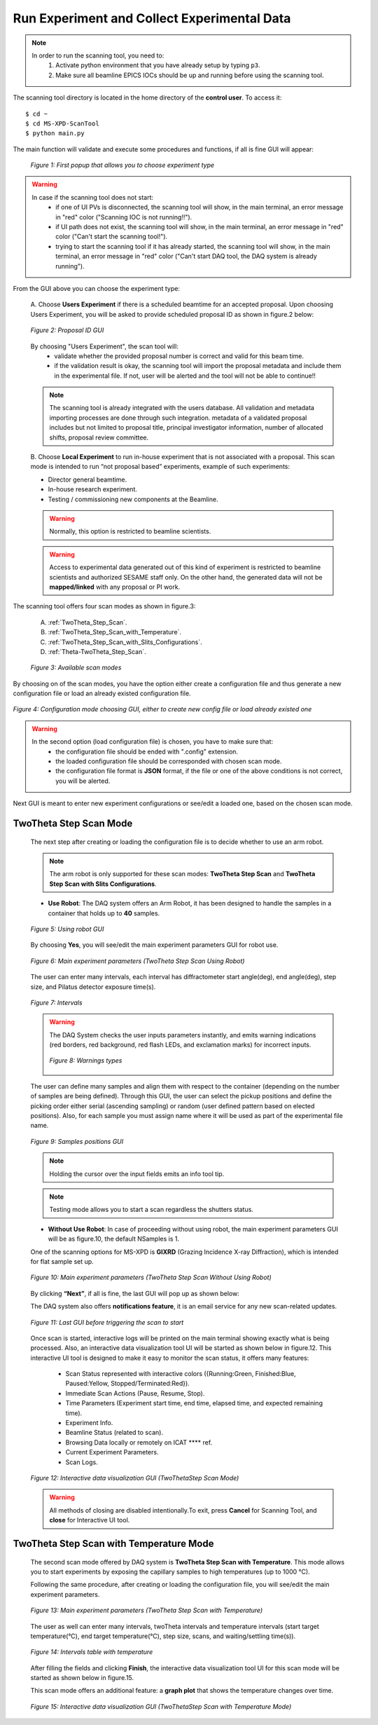 Run Experiment and Collect Experimental Data
============================================

.. note::
	In order to run the scanning tool, you need to:
		1. Activate python environment that you have already setup by typing ``p3``.
		2. Make sure all beamline EPICS IOCs should be up and running before using the scanning tool.


The scanning tool directory is located in the home directory of the **control user**. To access it:

::

	$ cd ~
	$ cd MS-XPD-ScanTool
	$ python main.py


The main function will validate and execute some procedures and functions, if all is fine GUI will appear:

	.. figure:: /images/start.png
		:align: center
		:alt: first popup GUI
		:scale: 80%

	   	*Figure 1: First popup that allows you to choose experiment type*

.. warning::

	In case if the scanning tool does not start:
		- if one of UI PVs is disconnected, the scanning tool will show, in the main terminal, an error message in "red" color ("Scanning IOC is not running!!").
		- if UI path does not exist, the scanning tool will show, in the main terminal, an error message in "red" color ("Can't start the scanning tool!").
		- trying to start the scanning tool if it has already started, the scanning tool will show, in the main terminal, an error message in "red" color ("Can't start DAQ tool, the DAQ system is already running").

From the GUI above you can choose the experiment type:

	A. Choose **Users Experiment** if there is a scheduled beamtime for an accepted proposal.
	Upon choosing Users Experiment, you will be asked to provide scheduled proposal ID as shown in figure.2 below:

	.. figure:: /images/proposalID.png
		:align: center
		:alt: proposal ID GUI
		:scale: 80%

		*Figure 2: Proposal ID GUI*

	By choosing "Users Experiment", the scan tool will:
		* validate whether the provided proposal number is correct and valid for this beam time.
		* if the validation result is okay, the scanning tool will import the proposal metadata and include them in the experimental file. If not, user will be alerted and the tool will not be able to continue!!

	.. note:: The scanning tool is already integrated with the users database. All validation and metadata importing processes are done through such integration. metadata of a validated proposal includes but not limited to proposal title, principal investigator information, number of allocated shifts, proposal review committee.

	B. Choose **Local Experiment** to run in-house experiment that is not associated with a proposal.
	This scan mode is intended to run “not proposal based” experiments, example of such experiments:

	* Director general beamtime.
	* In-house research experiment.
	* Testing / commissioning new components at the Beamline.

	.. warning:: Normally, this option is restricted to beamline scientists.
	.. warning:: Access to experimental data generated out of this kind of experiment is restricted to beamline scientists and authorized SESAME staff only. On the other hand, the generated data will not be **mapped/linked** with any proposal or PI work.


The scanning tool offers four scan modes as shown in figure.3:

	A. :ref:`TwoTheta_Step_Scan`.
	B. :ref:`TwoTheta_Step_Scan_with_Temperature`.
	C. :ref:`TwoTheta_Step_Scan_with_Slits_Configurations`.
	D. :ref:`Theta-TwoTheta_Step_Scan`.

	.. figure:: /images/scanModes.png
		:align: center
		:alt: scan modes
		:scale: 80%

		*Figure 3: Available scan modes*

By choosing on of the scan modes, you have the option either create a configuration file and thus generate a new configuration file or load an already existed configuration file.

.. figure:: /images/configFile.png
   :align: center
   :alt: configuration file GUI
   :scale: 80%

   *Figure 4: Configuration mode choosing GUI, either to create new config file or load already existed one*

.. warning::

	In the second option (load configuration file) is chosen, you have to make sure that:
		- the configuration file should be ended with ".config" extension.
		- the loaded configuration file should be corresponded with chosen scan mode.
		- the configuration file format is **JSON** format, if the file or one of the above conditions is not correct, you will be alerted.

Next GUI is meant to enter new experiment configurations or see/edit a loaded one, based on the chosen scan mode.

.. _TwoTheta_Step_Scan:

TwoTheta Step Scan Mode
------------------------

	The next step after creating or loading the configuration file is to decide whether to use an arm robot.

	.. note:: The arm robot is only supported for these scan modes: **TwoTheta Step Scan** and **TwoTheta Step Scan with Slits Configurations**.

	* **Use Robot**: The DAQ system offers an Arm Robot, it has been designed to handle the samples in a container that holds up to **40** samples.
	.. figure:: /images/robot.png
		:align: center
		:alt: use robot GUI
		:scale: 80%

		*Figure 5: Using robot GUI*

	By choosing **Yes**, you will see/edit the main experiment parameters GUI for robot use.

	.. figure:: /images/twoThetaStepRobot.png
		:align: center
		:alt: TwoTheta Step Scan Robot in use GUI
		:scale: 80%

		*Figure 6: Main experiment parameters (TwoTheta Step Scan Using Robot)*

	The user can enter many intervals, each interval has diffractometer start angle(deg), end angle(deg), step size, and Pilatus detector exposure time(s).

	.. figure:: /images/intervals.png
		:align: center
		:alt: intervals table

		*Figure 7: Intervals*

	.. warning:: 

		The DAQ System checks the user inputs parameters instantly, and emits warning indications (red borders, red background, red flash LEDs, and exclamation marks) for incorrect inputs.
		
		.. figure:: /images/warnings.png
			:align: center
			:alt: warnings

			*Figure 8: Warnings types*

	The user can define many samples and align them with respect to the container (depending on the number of samples are being defined). Through this GUI, the user can select the pickup positions and define the picking order either serial (ascending sampling) or random (user defined pattern based on elected positions). Also, for each sample you must assign name where it will be used as part of the experimental file name.

	.. figure:: /images/samples.png
		:align: center
		:alt: samples GUI

		*Figure 9: Samples positions GUI*

	.. note:: Holding the cursor over the input fields emits an info tool tip.
	.. note:: Testing mode allows you to start a scan regardless the shutters status.

	* **Without Use Robot**: In case of proceeding without using robot, the main experiment parameters GUI will be as figure.10, the default NSamples is 1. 

	One of the scanning options for MS-XPD is **GIXRD** (Grazing Incidence X-ray Diffraction), which is intended for flat sample set up.

	.. figure:: /images/twoThetaStepWithoutRobot.png
		:align: center
		:alt: TwoTheta Step Scan Robot not in use GUI
		:scale: 80%

		*Figure 10: Main experiment parameters (TwoTheta Step Scan Without Using Robot)*

	By clicking **“Next”**, if all is fine, the last GUI will pop up as shown below:

	The DAQ system also offers **notifications feature**, it is an email service for any new scan-related updates.

	.. figure:: /images/finish.png
		:align: center
		:alt: finish GUI
		:scale: 80%

		*Figure 11: Last GUI before triggering the scan to start*

	Once scan is started, interactive logs will be printed on the main terminal showing exactly what is being processed. Also, an interactive data visualization tool UI will be started as shown below in figure.12.
	This interactive UI tool is designed to make it easy to monitor the scan status, it offers many features:
		- Scan Status represented with interactive colors ({Running:Green, Finished:Blue, Paused:Yellow, Stopped/Terminated:Red}).
		- Immediate Scan Actions (Pause, Resume, Stop).
		- Time Parameters (Experiment start time, end time, elapsed time, and expected remaining time).
		- Experiment Info.
		- Beamline Status (related to scan).
		- Browsing Data locally or remotely on ICAT **** ref.
		- Current Experiment Parameters.
		- Scan Logs.

	.. figure:: /images/UI_Vis_TwoThetaStep.png
		:align: center
		:alt: TwoThetaStep visualization UI

		*Figure 12: Interactive data visualization GUI (TwoThetaStep Scan Mode)*

	.. warning:: All methods of closing are disabled intentionally.To exit, press **Cancel** for Scanning Tool, and **close** for Interactive UI tool.


.. _TwoTheta_Step_Scan_with_Temperature:

TwoTheta Step Scan with Temperature Mode
-----------------------------------------

	The second scan mode offered by DAQ system is **TwoTheta Step Scan with Temperature**. This mode allows you to start experiments by exposing the capillary samples to high temperatures (up to 1000 °C).

	Following the same procedure, after creating or loading the configuration file, you will see/edit the main experiment parameters.

	.. figure:: /images/twoThetaStepTemp.png
		:align: center
		:alt: TwoTheta Step Scan Temp
		:scale: 80%

		*Figure 13: Main experiment parameters (TwoTheta Step Scan with Temperature)*

	The user as well can enter many intervals, twoTheta intervals and temperature intervals (start target temperature(°C), end target temperature(°C), step size, scans, and waiting/settling time(s)).
	
	.. figure:: /images/temperatureIntervals.png
		:align: center
		:alt: temperature intervals table

		*Figure 14: Intervals table with temperature*

	After filling the fields and clicking **Finish**, the interactive data visualization tool UI for this scan mode will be started as shown below in figure.15.
	
	This scan mode offers an additional feature: a **graph plot** that shows the temperature changes over time.

	.. figure:: /images/UI_Vis_TwoThetaStepTemp.png
		:align: center
		:alt: TwoThetaStep temp visualization UI

		*Figure 15: Interactive data visualization GUI (TwoThetaStep Scan with Temperature Mode)*

